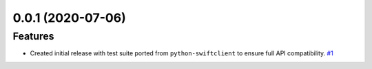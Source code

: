 0.0.1 (2020-07-06)
==================

Features
--------

- Created initial release with test suite ported from ``python-swiftclient`` to ensure full API compatibility.  `#1 <https://github.com/canonical/swiftmock/issues/1>`_
